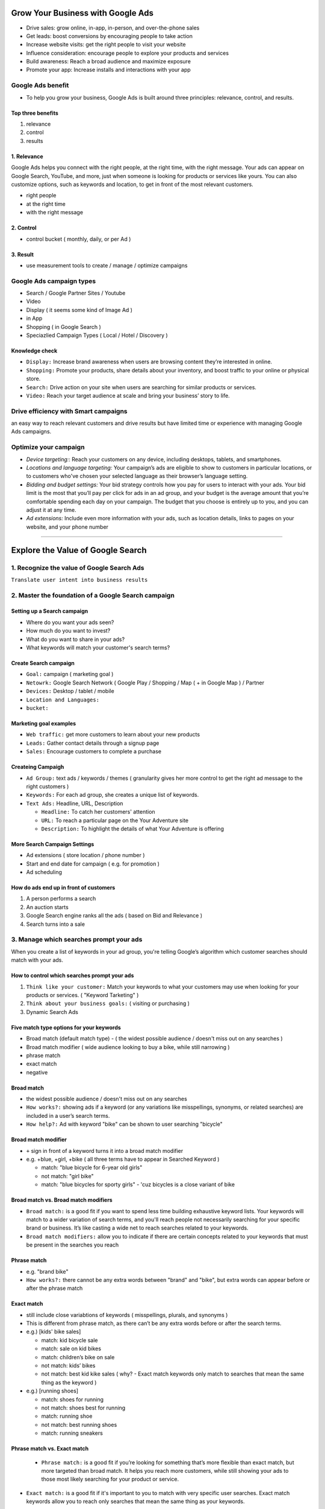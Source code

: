 Grow Your Business with Google Ads
####################################

* Drive sales: grow online, in-app, in-person, and over-the-phone sales
* Get leads: boost conversions by encouraging people to take action
* Increase website visits: get the right people to visit your website
* Influence consideration: encourage people to explore your products and services
* Build awareness: Reach a broad audience and maximize exposure
* Promote your app: Increase installs and interactions with your app


Google Ads benefit
==================

* To help you grow your business, Google Ads is built around three principles: relevance, control, and results.


Top three benefits
------------------

1. relevance
2. control
3. results


1. Relevance
------------

Google Ads helps you connect with the right people, at the right time, with the right message. Your ads can appear on Google Search, YouTube, and more, just when someone is looking for products or services like yours. You can also customize options, such as keywords and location, to get in front of the most relevant customers.

* right people
* at the right time
* with the right message


2. Control
----------

* control bucket ( monthly, daily, or per Ad )


3. Result
---------

* use measurement tools to create / manage / optimize campaigns


Google Ads campaign types
=========================

* Search / Google Partner Sites / Youtube
* Video
* Display ( it seems some kind of Image Ad )
* in App
* Shopping ( in Google Search )
* Speciazlied Campaign Types ( Local / Hotel / Discovery )


Knowledge check
---------------

* ``Display:`` Increase brand awareness when users are browsing content they’re interested in online.
* ``Shopping:`` Promote your products, share details about your inventory, and boost traffic to your online or physical store.
* ``Search:`` Drive action on your site when users are searching for similar products or services.
* ``Video:`` Reach your target audience at scale and bring your business’ story to life.


Drive efficiency with Smart campaigns
=====================================

an easy way to reach relevant customers and drive results but have limited time or experience with managing Google Ads campaigns.


Optimize your campaign
======================

* `Device targeting:`: Reach your customers on any device, including desktops, tablets, and smartphones.
* `Locations and language targeting:` Your campaign’s ads are eligible to show to customers in particular locations, or to customers who've chosen your selected language as their browser’s language setting.
* `Bidding and budget settings:` Your bid strategy controls how you pay for users to interact with your ads. Your bid limit is the most that you’ll pay per click for ads in an ad group, and your budget is the average amount that you’re comfortable spending each day on your campaign. The budget that you choose is entirely up to you, and you can adjust it at any time.  
* `Ad extensions:` Include even more information with your ads, such as location details, links to pages on your website, and your phone number


------------


Explore the Value of Google Search
##################################

1. Recognize the value of Google Search Ads
============================================

``Translate user intent into business results``


2. Master the foundation of a Google Search campaign
====================================================

Setting up a Search campaign
----------------------------

* Where do you want your ads seen?
* How much do you want to invest?
* What do you want to share in your ads?
* What keywords will match your customer's search terms?

Create Search campaign
----------------------

* ``Goal:`` campaign ( marketing goal )
* ``Netowrk:`` Google Search Network ( Google Play / Shopping / Map ( + in Google Map ) / Partner
* ``Devices:`` Desktop / tablet / mobile
* ``Location and Languages:``
* ``bucket:``

Marketing goal examples
-----------------------

* ``Web traffic:`` get more customers to learn about your new products
* ``Leads:`` Gather contact details through a signup page
* ``Sales:`` Encourage customers to complete a purchase

Createing Campaigh
------------------

* ``Ad Group:`` text ads / keywords / themes ( granularity gives her more control to get the right ad message to the right customers )
* ``Keywords:`` For each ad group, she creates a unique list of keywords.
* ``Text Ads:`` Headline, URL, Description

  * ``Headline:`` To catch her customers' attention
  * ``URL:`` To reach a particular page on the Your Adventure site
  * ``Description:`` To highlight the details of what Your Adventure is offering

More Search Campaign Settings
-----------------------------

* Ad extensions ( store location / phone number )
* Start and end date for campaign ( e.g. for promotion )
* Ad scheduling

How do ads end up in front of customers
---------------------------------------

1. A person performs a search
2. An auction starts
3. Google Search engine ranks all the ads ( based on Bid and Relevance )
4. Search turns into a sale


3. Manage which searches prompt your ads
=======================================

When you create a list of keywords in your ad group, you're telling Google’s algorithm which customer searches should match with your ads. 

How to control which searches prompt your ads
---------------------------------------------

1. ``Think like your customer:`` Match your keywords to what your customers may use when looking for your products or services. ( "Keyword Tarketing" )
2. ``Think about your business goals:`` ( visiting or purchasing )
3. Dynamic Search Ads

Five match type options for your keywords
-----------------------------------------

* Broad match (default match type) - ( the widest possible audience / doesn't miss out on any searches )
* Broad match modifier ( wide audience looking to buy a bike, while still narrowing )
* phrase match
* exact match
* negative

Broad match
-----------

* the widest possible audience / doesn't miss out on any searches
* ``How works?:`` showing ads if a keyword (or any variations like misspellings, synonyms, or related searches) are included in a user’s search terms.
* ``How help?:`` Ad with keyword "bike" can be shown to user searching "bicycle"

Broad match modifier
--------------------

* ``+`` sign in front of a keyword turns it into a broad match modifier
* e.g. +blue, +girl, +bike ( all three terms have to appear in Searched Keyword )

  * match: "blue bicycle for 6-year old girls"
  * not match: "girl bike"
  * match: "blue bicycles for sporty girls" - 'cuz bicycles is a close variant of bike

Broad match vs. Broad match modifiers
-------------------------------------

* ``Broad match:`` is a good fit if you want to spend less time building exhaustive keyword lists. Your keywords will match to a wider variation of search terms, and you'll reach people not necessarily searching for your specific brand or business. It’s like casting a wide net to reach searches related to your keywords.
* ``Broad match modifiers:`` allow you to indicate if there are certain concepts related to your keywords that must be present in the searches you reach

Phrase match
------------

* e.g. "brand bike"
* ``How works?:`` there cannot be any extra words between "brand" and "bike", but extra words can appear before or after the phrase match

Exact match
------------

* still include close variabtions of keywords ( misspellings, plurals, and synonyms )
* This is different from phrase match, as there can’t be any extra words before or after the search terms. 
* e.g.) [kids' bike sales]

  * match: kid bicycle sale
  * match: sale on kid bikes
  * match: children’s bike on sale
  * not match: kids’ bikes
  * not match: best kid kike sales ( why? - Exact match keywords only match to searches that mean the same thing as the keyword )

* e.g.) [running shoes]

  * match: shoes for running
  * not match: shoes best for running
  * match: running shoe
  * not match: best running shoes
  * match: running sneakers
  
Phrase match vs. Exact match
----------------------------
 
 * ``Phrase match:`` is a good fit if you’re looking for something that’s more flexible than exact match, but more targeted than broad match. It helps you reach more customers, while still showing your ads to those most likely searching for your product or service.
* ``Exact match:`` is a good fit if it's important to you to match with very specific user searches. Exact match keywords allow you to reach only searches that mean the same thing as your keywords.

negative keywords
-----------------

How to use match types so ads don't show up on the wrong searches?

* e.g.) preventing Ad with keyword "kids' kikes" to show up by "kids' scooters"
* -scooter

broader match types vs. exact match
-----------------------------------

The broader match types (broad and broad match modifier) help you discover terms that you might not be aware of already, whereas exact match is good for those search terms you know your customers will be using when they're searching for a product or service that you want to provide specific messaging for.

4. Complement your keyword strategy with Dynamic Search Ads ( DSA )
===================================================================

* The challenge of creating keyword lists ( + time-consuming )
*  Dynamic Search Ads uses Google’s understanding of your site to customize and target your ads.

How Dynamic Search Ads works
----------------------------

1. You specify the pages of your website, daily budget, and an ad template.
2. The customer enters their search term in Google Search
3. If you have content relevant to the search, Google dynamically generates an ad headline and destination URL to the best matching page on your site.

Targeting options for Dynamic Search Ads
----------------------------------------

* ``Landing pages from standard ad groups:`` This is the easiest option, as it includes all webpages that you’re already using as landing pages for your ads across your accounts.
* ``categories:`` Based on your website content, Google creates targetable categories, or sets of landing pages organized by theme. You decide which sets of pages to target, how to group similar pages, and the level of granularity.
* ``URL contains:`` You can target pages of your site containing specific strings ( based on the URL string )
* ``URL is:`` You can target specific URLs. 
* ``Page feeds:`` feed of specific URLs, mapped to custom labels that can be updated automatically. 

Key benefits of Dynamic Search Ads
----------------------------------

* Reach and coverage
* Efficiency and time savings
* Transparency and control

Position Dynamic Search Ads based on your business goals
---------------------------------------------------------

* ``Incremental reach:`` "I want to make sure my ads appear for more relevant user searches."
* ``Long-tail automation:`` “I want my users to find me even on my long-tail products."
* ``Rapid expansion:`` "I want to enter new markets quickly."

Check knowledge
---------------

* What is the key value proposition of Google Search campaigns? ( Show your ads when a customer is searching for your product or service )
* hierarchy ( Account > Campaign > Ad group > Ad )
